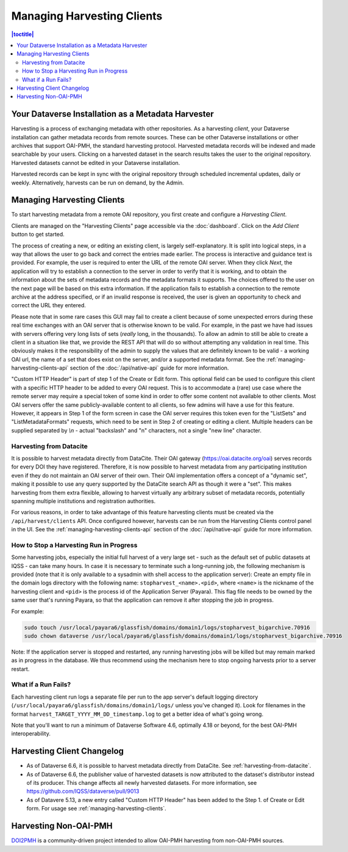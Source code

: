 Managing Harvesting Clients
===========================

.. contents:: |toctitle|
	:local:

Your Dataverse Installation as a Metadata Harvester
---------------------------------------------------

Harvesting is a process of exchanging metadata with other repositories. As a harvesting *client*, your Dataverse installation can gather metadata records from remote sources. These can be other Dataverse installations or other archives that support OAI-PMH, the standard harvesting protocol. Harvested metadata records will be indexed and made searchable by your users. Clicking on a harvested dataset in the search results takes the user to the original repository. Harvested datasets cannot be edited in your Dataverse installation.

Harvested records can be kept in sync with the original repository through scheduled incremental updates, daily or weekly.
Alternatively, harvests can be run on demand, by the Admin.

.. _managing-harvesting-clients:

Managing Harvesting Clients
---------------------------

To start harvesting metadata from a remote OAI repository, you first create and configure a *Harvesting Client*.

Clients are managed on the "Harvesting Clients" page accessible via the :doc:`dashboard`. Click on the *Add Client* button to get started.

The process of creating a new, or editing an existing client, is largely self-explanatory. It is split into logical steps, in a way that allows the user to go back and correct the entries made earlier. The process is interactive and guidance text is provided. For example, the user is required to enter the URL of the remote OAI server. When they click *Next*, the application will try to establish a connection to the server in order to verify that it is working, and to obtain the information about the sets of metadata records and the metadata formats it supports. The choices offered to the user on the next page will be based on this extra information. If the application fails to establish a connection to the remote archive at the address specified, or if an invalid response is received, the user is given an opportunity to check and correct the URL they entered.

Please note that in some rare cases this GUI may fail to create a client because of some unexpected errors during these real time exchanges with an OAI server that is otherwise known to be valid. For example, in the past we have had issues with servers offering very long lists of sets (*really* long, in the thousands). To allow an admin to still be able to create a client in a situation like that, we provide the REST API that will do so without attempting any validation in real time. This obviously makes it the responsibility of the admin to supply the values that are definitely known to be valid - a working OAI url, the name of a set that does exist on the server, and/or a supported metadata format. See the :ref:`managing-harvesting-clients-api` section of the :doc:`/api/native-api` guide for more information.

"Custom HTTP Header" is part of step 1 of the Create or Edit form. This optional field can be used to configure this client with a specific HTTP header to be added to every OAI request. This is to accommodate a (rare) use case where the remote server may require a special token of some kind in order to offer some content not available to other clients. Most OAI servers offer the same publicly-available content to all clients, so few admins will have a use for this feature. However, it appears in Step 1 of the form screen in case the OAI server requires this token even for the "ListSets" and "ListMetadataFormats" requests, which need to be sent in Step 2 of creating or editing a client. Multiple headers can be supplied separated by `\\n` - actual "backslash" and "n" characters, not a single "new line" character.

.. _harvesting-from-datacite:

Harvesting from Datacite
~~~~~~~~~~~~~~~~~~~~~~~~

It is possible to harvest metadata directly from DataCite. Their OAI gateway (https://oai.datacite.org/oai) serves records for every DOI they have registered. Therefore, it is now possible to harvest metadata from any participating institution even if they do not maintain an OAI server of their own. Their OAI implementation offers a concept of a "dynamic set", making it possible to use any query supported by the DataCite search API as though it were a "set". This makes harvesting from them extra flexible, allowing to harvest virtually any arbitrary subset of metadata records, potentially spanning multiple institutions and registration authorities.

For various reasons, in order to take advantage of this feature harvesting clients must be created via the ``/api/harvest/clients`` API. Once configured however, harvests can be run from the Harvesting Clients control panel in the UI. See the :ref:`managing-harvesting-clients-api` section of the :doc:`/api/native-api` guide for more information.

How to Stop a Harvesting Run in Progress
~~~~~~~~~~~~~~~~~~~~~~~~~~~~~~~~~~~~~~~~

Some harvesting jobs, especially the initial full harvest of a very large set - such as the default set of public datasets at IQSS - can take many hours. In case it is necessary to terminate such a long-running job, the following mechanism is provided (note that it is only available to a sysadmin with shell access to the application server): Create an empty file in the domain logs directory with the following name: ``stopharvest_<name>.<pid>``, where ``<name>`` is the nickname of the harvesting client and ``<pid>`` is the process id of the Application Server (Payara). This flag file needs to be owned by the same user that's running Payara, so that the application can remove it after stopping the job in progress.

For example:

.. code-block:: bash

  sudo touch /usr/local/payara6/glassfish/domains/domain1/logs/stopharvest_bigarchive.70916
  sudo chown dataverse /usr/local/payara6/glassfish/domains/domain1/logs/stopharvest_bigarchive.70916

Note: If the application server is stopped and restarted, any running harvesting jobs will be killed but may remain marked as in progress in the database. We thus recommend using the mechanism here to stop ongoing harvests prior to a server restart.

		
What if a Run Fails?
~~~~~~~~~~~~~~~~~~~~

Each harvesting client run logs a separate file per run to the app server's default logging directory (``/usr/local/payara6/glassfish/domains/domain1/logs/`` unless you've changed it). Look for filenames in the format  ``harvest_TARGET_YYYY_MM_DD_timestamp.log`` to get a better idea of what's going wrong.

Note that you'll want to run a minimum of Dataverse Software 4.6, optimally 4.18 or beyond, for the best OAI-PMH interoperability.

Harvesting Client Changelog
---------------------------

- As of Dataverse 6.6, it is possible to harvest metadata directly from DataCite. See :ref:`harvesting-from-datacite`.
- As of Dataverse 6.6, the publisher value of harvested datasets is now attributed to the dataset's distributor instead of its producer. This change affects all newly harvested datasets. For more information, see https://github.com/IQSS/dataverse/pull/9013
- As of Datavere 5.13, a new entry called "Custom HTTP Header" has been added to the Step 1. of Create or Edit form. For usage see :ref:`managing-harvesting-clients`.

Harvesting Non-OAI-PMH
----------------------

`DOI2PMH <https://github.com/IQSS/doi2pmh-server>`__ is a community-driven project intended to allow OAI-PMH harvesting from non-OAI-PMH sources.  
